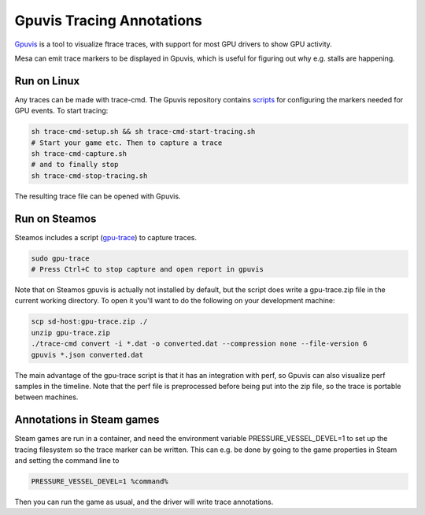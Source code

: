 Gpuvis Tracing Annotations
==========================

`Gpuvis <https://github.com/mikesart/gpuvis>`__ is a tool to visualize ftrace
traces, with support for most GPU drivers to show GPU activity.

Mesa can emit trace markers to be displayed in Gpuvis, which is useful for
figuring out why e.g. stalls are happening.

Run on Linux
------------

Any traces can be made with trace-cmd. The Gpuvis repository contains
`scripts <https://github.com/mikesart/gpuvis/tree/master/sample>`__ for
configuring the markers needed for GPU events. To start tracing:

.. code-block:: sh

   sh trace-cmd-setup.sh && sh trace-cmd-start-tracing.sh
   # Start your game etc. Then to capture a trace
   sh trace-cmd-capture.sh
   # and to finally stop
   sh trace-cmd-stop-tracing.sh

The resulting trace file can be opened with Gpuvis.

Run on Steamos
--------------

Steamos includes a script (`gpu-trace <https://github.com/lostgoat/gpu-trace>`__)
to capture traces.

.. code-block:: sh

   sudo gpu-trace
   # Press Ctrl+C to stop capture and open report in gpuvis

Note that on Steamos gpuvis is actually not installed by default, but the
script does write a gpu-trace.zip file in the current working directory. To
open it you'll want to do the following on your development machine:

.. code-block:: sh

   scp sd-host:gpu-trace.zip ./
   unzip gpu-trace.zip
   ./trace-cmd convert -i *.dat -o converted.dat --compression none --file-version 6
   gpuvis *.json converted.dat

The main advantage of the gpu-trace script is that it has an integration with
perf, so Gpuvis can also visualize perf samples in the timeline. Note that the
perf file is preprocessed before being put into the zip file, so the trace is
portable between machines.


Annotations in Steam games
--------------------------

Steam games are run in a container, and need the environment variable
PRESSURE_VESSEL_DEVEL=1 to set up the tracing filesystem so the trace marker
can be written. This can e.g. be done by going to the game properties in
Steam and setting the command line to

.. code-block:: sh

   PRESSURE_VESSEL_DEVEL=1 %command%

Then you can run the game as usual, and the driver will write trace annotations.